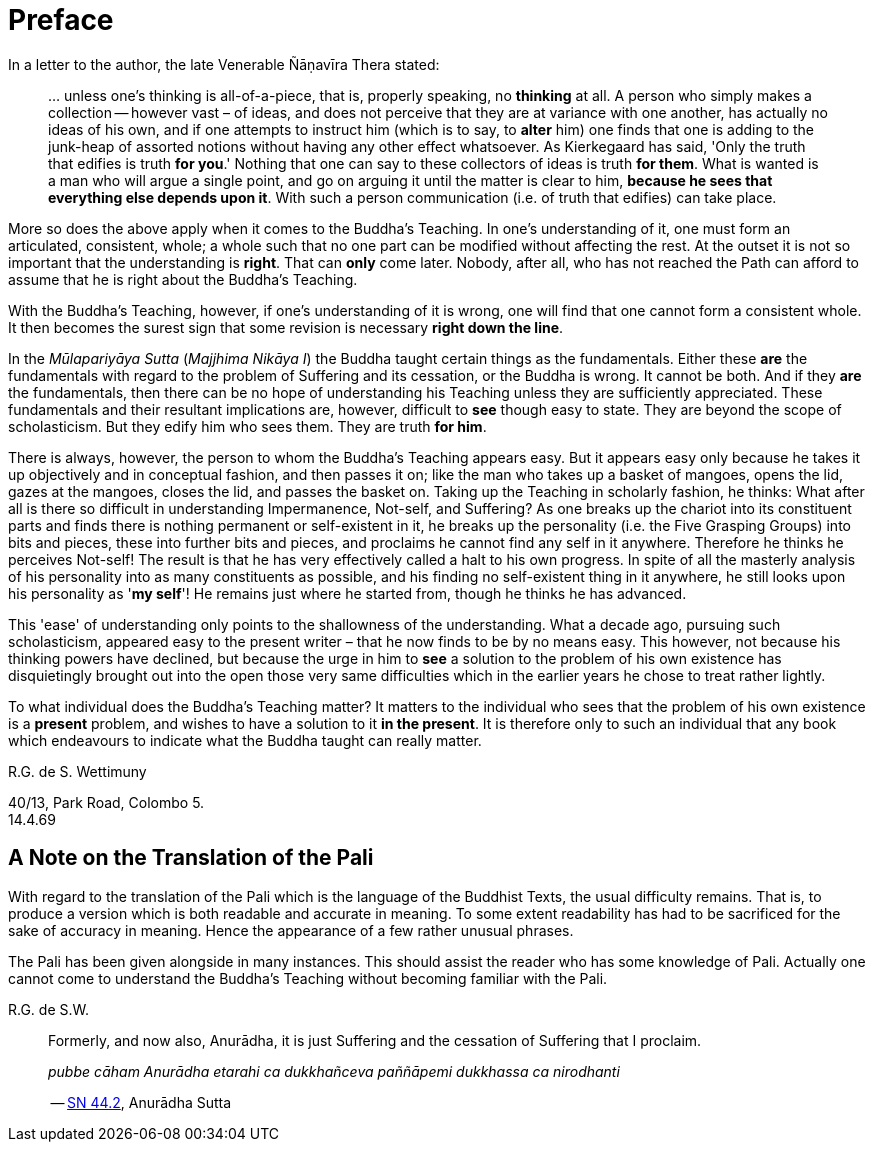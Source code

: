 [[preface]]
= Preface

In a letter to the author, the late Venerable Ñāṇavīra Thera stated:

[quote, role=quote-plain]
____
… unless one's thinking is all-of-a-piece, that is, properly speaking,
no *thinking* at all. A person who simply makes a collection -- however
vast – of ideas, and does not perceive that they are at variance with
one another, has actually no ideas of his own, and if one attempts to
instruct him (which is to say, to *alter* him) one finds that one is
adding to the junk-heap of assorted notions without having any other
effect whatsoever. As Kierkegaard has said, 'Only the truth that edifies
is truth **for you**.' Nothing that one can say to these collectors of
ideas is truth **for them**. What is wanted is a man who will argue a
single point, and go on arguing it until the matter is clear to him,
**because he sees that everything else depends upon it**. With such a
person communication (i.e. of truth that edifies) can take place.
____

More so does the above apply when it comes to the Buddha's Teaching. In
one's understanding of it, one must form an articulated, consistent,
whole; a whole such that no one part can be modified without affecting
the rest. At the outset it is not so important that the understanding is
**right**. That can *only* come later. Nobody, after all, who has not
reached the Path can afford to assume that he is right about the
Buddha's Teaching.

With the Buddha's Teaching, however, if one's understanding of it is
wrong, one will find that one cannot form a consistent whole. It then
becomes the surest sign that some revision is necessary **right down the line**.

In the _Mūlapariyāya Sutta_ (__Majjhima Nikāya I__) the Buddha taught
certain things as the fundamentals. Either these *are* the fundamentals
with regard to the problem of Suffering and its cessation, or the Buddha
is wrong. It cannot be both. And if they *are* the fundamentals, then
there can be no hope of understanding his Teaching unless they are
sufficiently appreciated. These fundamentals and their resultant
implications are, however, difficult to *see* though easy to state. They
are beyond the scope of scholasticism. But they edify him who sees them.
They are truth **for him**.

There is always, however, the person to whom the Buddha's Teaching
appears easy. But it appears easy only because he takes it up
objectively and in conceptual fashion, and then passes it on; like the
man who takes up a basket of mangoes, opens the lid, gazes at the
mangoes, closes the lid, and passes the basket on. Taking up the
Teaching in scholarly fashion, he thinks: What after all is there so
difficult in understanding Impermanence, Not-self, and Suffering? As one
breaks up the chariot into its constituent parts and finds there is
nothing permanent or self-existent in it, he breaks up the personality
(i.e. the Five Grasping Groups) into bits and pieces, these into further
bits and pieces, and proclaims he cannot find any self in it anywhere.
Therefore he thinks he perceives Not-self! The result is that he has
very effectively called a halt to his own progress. In spite of all the
masterly analysis of his personality into as many constituents as
possible, and his finding no self-existent thing in it anywhere, he
still looks upon his personality as '**my self**'! He remains just where
he started from, though he thinks he has advanced.

This 'ease' of understanding only points to the shallowness of the
understanding. What a decade ago, pursuing such scholasticism, appeared
easy to the present writer – that he now finds to be by no means easy.
This however, not because his thinking powers have declined, but because
the urge in him to *see* a solution to the problem of his own existence
has disquietingly brought out into the open those very same difficulties
which in the earlier years he chose to treat rather lightly.

To what individual does the Buddha's Teaching matter? It matters to the
individual who sees that the problem of his own existence is a *present*
problem, and wishes to have a solution to it **in the present**. It is
therefore only to such an individual that any book which endeavours to
indicate what the Buddha taught can really matter.

R.G. de S. Wettimuny

40/13, Park Road, Colombo 5. +
14.4.69

== A Note on the Translation of the Pali

With regard to the translation of the Pali which is the language of the
Buddhist Texts, the usual difficulty remains. That is, to produce a
version which is both readable and accurate in meaning. To some extent
readability has had to be sacrificed for the sake of accuracy in
meaning. Hence the appearance of a few rather unusual phrases.

The Pali has been given alongside in many instances. This should assist
the reader who has some knowledge of Pali. Actually one cannot come to
understand the Buddha's Teaching without becoming familiar with the
Pali.

R.G. de S.W.

<<<<<

[quote, role=quote]
____
Formerly, and now also, Anurādha, it is just Suffering and the
cessation of Suffering that I proclaim.

_pubbe cāham Anurādha etarahi ca dukkhañceva paññāpemi dukkhassa ca nirodhanti_

-- https://suttacentral.net/sn44.2/en/sujato[SN 44.2], Anurādha Sutta
____

